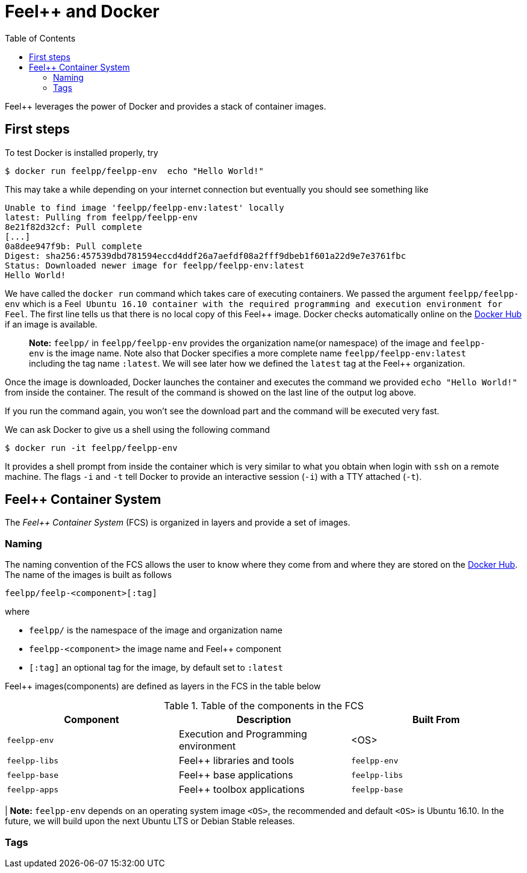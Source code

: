 Feel++ and Docker
=================
:toc:
:toc-placement: macro
:toclevels: 2

toc::[]

Feel++ leverages the power of Docker and provides a stack of container images. 

== First steps

To test Docker is installed properly, try
[source,bash]
----
$ docker run feelpp/feelpp-env  echo "Hello World!"
----

This may take a while depending on your internet connection but eventually you should see something like

[source,txt]
----
Unable to find image 'feelpp/feelpp-env:latest' locally
latest: Pulling from feelpp/feelpp-env
8e21f82d32cf: Pull complete 
[...]
0a8dee947f9b: Pull complete 
Digest: sha256:457539dbd781594eccd4ddf26a7aefdf08a2fff9dbeb1f601a22d9e7e3761fbc
Status: Downloaded newer image for feelpp/feelpp-env:latest
Hello World! 
----

We have called the `docker run` command which takes care of executing containers. We passed the argument `feelpp/feelpp-env` which is a Feel++ Ubuntu 16.10 container with the required programming and execution environment for Feel++.
The first line tells us that there is no local copy of this Feel++ image. Docker checks automatically online on the link:http:://hub.docker.com[Docker Hub] if an image is available.

> **Note:** `feelpp/` in `feelpp/feelpp-env` provides the organization name(or namespace) of the image and `feelpp-env` is the image name. Note also that Docker specifies a more complete name `feelpp/feelpp-env:latest` including the tag name `:latest`. We will see later how we defined the `latest` tag at the Feel++ organization.

Once the image is downloaded, Docker launches the container and executes the command we provided `echo "Hello World!"` from inside the container. The result of the command is showed on the last line of the output log above.

If you run the command again, you won't see the download part and the command will be executed very fast.

We can ask Docker to give us a shell using the following command
[source,bash]
----
$ docker run -it feelpp/feelpp-env
----
It provides a shell prompt from inside the container which is very similar to what you obtain when login with `ssh` on a remote machine. The flags `-i` and `-t` tell Docker to provide an interactive session (`-i`) with a TTY attached (`-t`).

== Feel++ Container System

The _Feel++ Container System_ (FCS) is organized in layers and provide a set of images.

=== Naming

The naming convention of the FCS allows the user to know where they come from and where they are stored on the link:http://hub.docker.com[Docker Hub]. The name of the images is built as follows

[source,bash]
----
feelpp/feelp-<component>[:tag]
----

where 

 * `feelpp/` is the namespace of the image and organization name 
 * `feelpp-<component>` the image name and Feel++ component
 * `[:tag]` an optional tag for the image, by default set to `:latest`
 
Feel++ images(components) are defined as layers in the FCS in the table below

.Table of the components in the FCS
|===
| Component | Description | Built From

| `feelpp-env` | Execution and Programming environment | <OS> 
| `feelpp-libs`  | Feel++ libraries and tools | `feelpp-env`
| `feelpp-base` | Feel++ base applications | `feelpp-libs` 
| `feelpp-apps` | Feel++ toolbox applications  | `feelpp-base`

|===

| **Note:** `feelpp-env` depends on an operating system image `<OS>`, the recommended and default `<OS>` is Ubuntu 16.10. In the future, we will build upon the next Ubuntu LTS or Debian Stable releases. 

=== Tags

